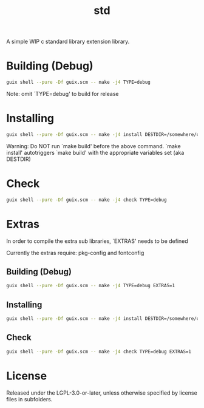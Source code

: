 #+title: std
#+startup: showall

A simple WIP c standard library extension library.

* Building (Debug)
#+begin_src bash
  guix shell --pure -Df guix.scm -- make -j4 TYPE=debug
#+end_src

Note: omit `TYPE=debug' to build for release

* Installing
#+begin_src bash
  guix shell --pure -Df guix.scm -- make -j4 install DESTDIR=/somewhere/on/system
#+end_src

Warning: Do NOT run `make build' before the above command. `make install'
         autotriggers `make build' with the appropriate variables set (aka DESTDIR)

* Check
#+begin_src bash
  guix shell --pure -Df guix.scm -- make -j4 check TYPE=debug
#+end_src

* Extras
In order to compile the extra sub libraries, `EXTRAS' needs to be defined

Currently the extras require: pkg-config and fontconfig

** Building (Debug)
#+begin_src bash
  guix shell --pure -Df guix.scm -- make -j4 TYPE=debug EXTRAS=1
#+end_src

** Installing
#+begin_src bash
  guix shell --pure -Df guix.scm -- make -j4 install DESTDIR=/somewhere/on/system EXTRAS=1
#+end_src

** Check
#+begin_src bash
  guix shell --pure -Df guix.scm -- make -j4 check TYPE=debug EXTRAS=1
#+end_src

* License

Released under the LGPL-3.0-or-later, unless otherwise specified by license files in subfolders.
